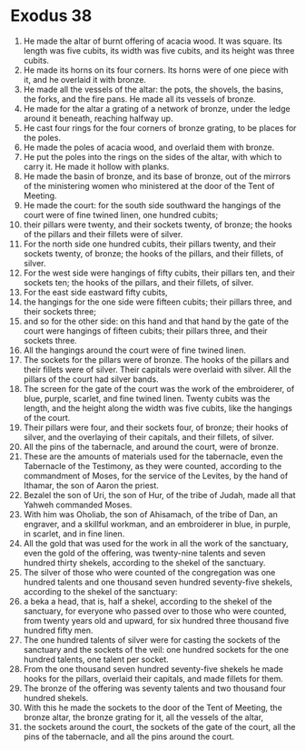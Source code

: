 ﻿
* Exodus 38
1. He made the altar of burnt offering of acacia wood. It was square. Its length was five cubits, its width was five cubits, and its height was three cubits. 
2. He made its horns on its four corners. Its horns were of one piece with it, and he overlaid it with bronze. 
3. He made all the vessels of the altar: the pots, the shovels, the basins, the forks, and the fire pans. He made all its vessels of bronze. 
4. He made for the altar a grating of a network of bronze, under the ledge around it beneath, reaching halfway up. 
5. He cast four rings for the four corners of bronze grating, to be places for the poles. 
6. He made the poles of acacia wood, and overlaid them with bronze. 
7. He put the poles into the rings on the sides of the altar, with which to carry it. He made it hollow with planks. 
8. He made the basin of bronze, and its base of bronze, out of the mirrors of the ministering women who ministered at the door of the Tent of Meeting. 
9. He made the court: for the south side southward the hangings of the court were of fine twined linen, one hundred cubits; 
10. their pillars were twenty, and their sockets twenty, of bronze; the hooks of the pillars and their fillets were of silver. 
11. For the north side one hundred cubits, their pillars twenty, and their sockets twenty, of bronze; the hooks of the pillars, and their fillets, of silver. 
12. For the west side were hangings of fifty cubits, their pillars ten, and their sockets ten; the hooks of the pillars, and their fillets, of silver. 
13. For the east side eastward fifty cubits, 
14. the hangings for the one side were fifteen cubits; their pillars three, and their sockets three; 
15. and so for the other side: on this hand and that hand by the gate of the court were hangings of fifteen cubits; their pillars three, and their sockets three. 
16. All the hangings around the court were of fine twined linen. 
17. The sockets for the pillars were of bronze. The hooks of the pillars and their fillets were of silver. Their capitals were overlaid with silver. All the pillars of the court had silver bands. 
18. The screen for the gate of the court was the work of the embroiderer, of blue, purple, scarlet, and fine twined linen. Twenty cubits was the length, and the height along the width was five cubits, like the hangings of the court. 
19. Their pillars were four, and their sockets four, of bronze; their hooks of silver, and the overlaying of their capitals, and their fillets, of silver. 
20. All the pins of the tabernacle, and around the court, were of bronze. 
21. These are the amounts of materials used for the tabernacle, even the Tabernacle of the Testimony, as they were counted, according to the commandment of Moses, for the service of the Levites, by the hand of Ithamar, the son of Aaron the priest. 
22. Bezalel the son of Uri, the son of Hur, of the tribe of Judah, made all that Yahweh commanded Moses. 
23. With him was Oholiab, the son of Ahisamach, of the tribe of Dan, an engraver, and a skillful workman, and an embroiderer in blue, in purple, in scarlet, and in fine linen. 
24. All the gold that was used for the work in all the work of the sanctuary, even the gold of the offering, was twenty-nine talents and seven hundred thirty shekels, according to the shekel of the sanctuary. 
25. The silver of those who were counted of the congregation was one hundred talents and one thousand seven hundred seventy-five shekels, according to the shekel of the sanctuary: 
26. a beka a head, that is, half a shekel, according to the shekel of the sanctuary, for everyone who passed over to those who were counted, from twenty years old and upward, for six hundred three thousand five hundred fifty men. 
27. The one hundred talents of silver were for casting the sockets of the sanctuary and the sockets of the veil: one hundred sockets for the one hundred talents, one talent per socket. 
28. From the one thousand seven hundred seventy-five shekels he made hooks for the pillars, overlaid their capitals, and made fillets for them. 
29. The bronze of the offering was seventy talents and two thousand four hundred shekels. 
30. With this he made the sockets to the door of the Tent of Meeting, the bronze altar, the bronze grating for it, all the vessels of the altar, 
31. the sockets around the court, the sockets of the gate of the court, all the pins of the tabernacle, and all the pins around the court. 
